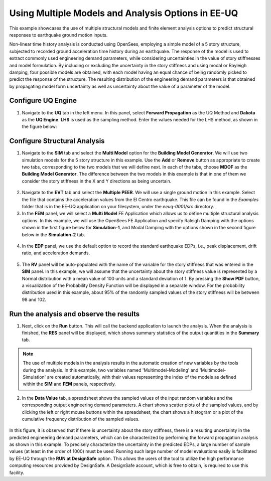 
Using Multiple Models and Analysis Options in EE-UQ
===================================================

This example showcases the use of multiple structural models and finite element analysis options to predict structural responses to earthquake ground motion inputs. 

Non-linear time history analysis is conducted using OpenSees, employing a simple model of a 5 story structure, subjected to recorded ground acceleration time history during an earthquake. The response of the model is used to extract commonly used engineering demand parameters, while considering uncertainties in the value of story stiffnesses and model formulation. By including or excluding the uncertainty in the story stiffness and using modal or Rayleigh damping, four possible models are obtained, with each model having an equal chance of being randomly picked to predict the response of the structure. The resulting distribution of the engineering demand parameters is that obtained by propagating model form uncertainty as well as uncertainty about the value of a parameter of the model.

   
Configure UQ Engine
^^^^^^^^^^^^^^^^^^^^^

1. Navigate to the **UQ** tab in the left menu. In this panel, select **Forward Propagation** as the UQ Method and **Dakota** as the 
   **UQ Engine**.  **LHS** is used as the sampling method. Enter the values needed for the LHS method, as shown in the figure below:

.. figure:: figures/ee8-UQ.png
   :align: center
   :width: 600
   :figclass: align-center

Configure Structural Analysis
^^^^^^^^^^^^^^^^^^^^^^^^^^^^^

1. Navigate to the **SIM** tab and select the **Multi Model** option for the **Building Model Generator**. We will use two simulation models for the 5 story structure in this example. Use the **Add** or **Remove** button as appropriate to create two tabs, corresponding to the two models that we will define next. In each of the tabs, choose **MDOF** as the **Building Model Generator**. The difference between the two models in this example is that in one of them we consider the story stiffness in the X and Y directions as being uncertain.

.. figure:: figures/ee8-SIM1.png
   :align: center
   :width: 600
   :figclass: align-center

.. figure:: figures/ee8-SIM2.png
   :align: center
   :width: 600
   :figclass: align-center

2. Navigate to the **EVT** tab and select the **Multiple PEER**. We will use a single ground motion in this example. Select the file that contains the acceleration values from the El Centro earthquake. This file can be found in the `Examples` folder that is in the EE-UQ application on your filesystem, under the `eeuq-0001/src` directory. 


3. In the **FEM** panel, we will select a **Multi Model** FE Application which allows us to define multiple structural analysis options. In this example, we will use the OpenSees FE Application and specify Raleigh Damping with the options shown in the first figure below for **Simulation-1**, and Modal Damping with the options shown in the second figure below in the **Simulation-2** tab.

.. figure:: figures/ee8-FEM1.png
   :align: center
   :width: 600
   :figclass: align-center

.. figure:: figures/ee8-FEM2.png
   :align: center
   :width: 600
   :figclass: align-center


4. In the **EDP** panel, we use the default option to record the 
   standard earthquake EDPs, i.e., peak displacement, drift ratio, and acceleration demands.

.. figure:: figures/ee8-EDP.png
   :align: center
   :width: 600
   :figclass: align-center


5. The **RV** panel will be auto-populated with the name of the variable for the story stiffness that was entered in the **SIM** panel. In this example, we will assume that the uncertainty about the story stiffness value is represented by a Normal distribution with a mean value of 100 units and a standard deviation of 1. By pressing the **Show PDF** button, a visualization of the Probability Density Function will be displayed in a separate window. For the probability distribution used in this example, about 95% of the randomly sampled values of the story stiffness will be between 98 and 102.

.. figure:: figures/ee8-RV.png
   :align: center
   :width: 600
   :figclass: align-center


Run the analysis and observe the results
^^^^^^^^^^^^^^^^^^^^^^^^^^^^^^^^^^^^^^^^

1. Next, click on the **Run** button. This will call the backend application to launch the analysis. When the analysis is finished, 
   the **RES** panel will be displayed, which shows summary statistics of the output quantities in the **Summary** tab. 


.. note::
   The use of multiple models in the analysis results in the automatic creation of new variables by the tools during the analysis. In this example, two variables named 'Multimodel-Modeling' and 'Multimodel-Simulation' are created automatically, with their values representing the index of the models as defined within the **SIM** and **FEM** panels, respectively.


2. In the **Data Value** tab, a spreadsheet shows the sampled values of the input random variables and the corresponding output engineering demand parameters. A chart shows scatter plots of the sampled values, and by clicking the left or right mouse buttons within the spreadsheet, the chart shows a histogram or a plot of the cumulative frequency distribution of the sampled values. 

.. figure:: figures/ee8-RES.png
   :align: center
   :width: 600
   :figclass: align-center

In this figure, it is observed that if there is uncertainty about the story stiffness, there is a resulting uncertainty in the predicted engineering demand parameters, which can be characterized by performing the forward propagation analysis as shown in this example. To precisely characterize the uncertainty in the predicted EDPs, a large number of sample values (at least in the order of 1000) must be used. Running such large number of model evaluations easily is facilitated by EE-UQ through the **RUN at DesignSafe** option. This allows the users of the tool to utilize the high performance computing resources provided by DesignSafe. A DesignSafe account, which is free to obtain, is required to use this facility.


